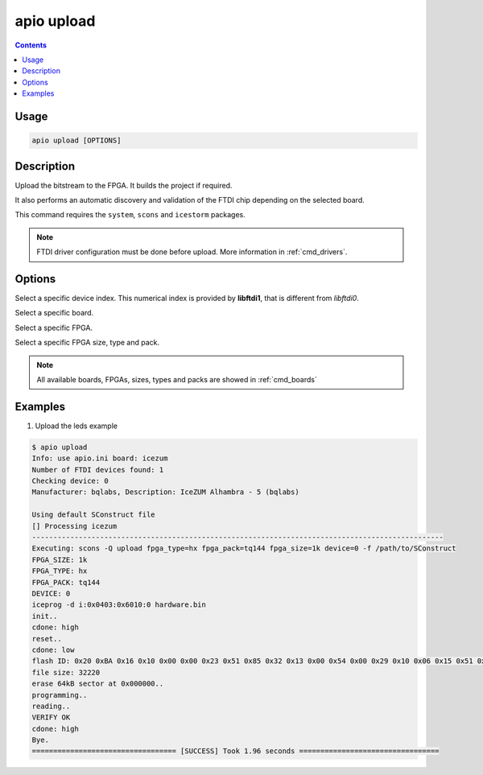 .. _cmd_upload:

apio upload
===========

.. contents::

Usage
-----

.. code::

    apio upload [OPTIONS]


Description
-----------

Upload the bitstream to the FPGA. It builds the project if required.

It also performs an automatic discovery and validation of the FTDI chip depending on the selected board.

This command requires the ``system``, ``scons`` and ``icestorm`` packages.

.. note::

  FTDI driver configuration must be done before upload. More information in :ref:`cmd_drivers`.

Options
-------

.. program:: apio upload

.. option::
    --device

Select a specific device index. This numerical index is provided by **libftdi1**, that is different from *libftdi0*.

.. option::
    --board

Select a specific board.

.. option::
    --fpga

Select a specific FPGA.

.. option::
    --size --type --pack

Select a specific FPGA size, type and pack.

.. note::

  All available boards, FPGAs, sizes, types and packs are showed in :ref:`cmd_boards`

Examples
--------

1. Upload the leds example

.. code::

  $ apio upload
  Info: use apio.ini board: icezum
  Number of FTDI devices found: 1
  Checking device: 0
  Manufacturer: bqlabs, Description: IceZUM Alhambra - 5 (bqlabs)

  Using default SConstruct file
  [] Processing icezum
  -------------------------------------------------------------------------------------------------
  Executing: scons -Q upload fpga_type=hx fpga_pack=tq144 fpga_size=1k device=0 -f /path/to/SConstruct
  FPGA_SIZE: 1k
  FPGA_TYPE: hx
  FPGA_PACK: tq144
  DEVICE: 0
  iceprog -d i:0x0403:0x6010:0 hardware.bin
  init..
  cdone: high
  reset..
  cdone: low
  flash ID: 0x20 0xBA 0x16 0x10 0x00 0x00 0x23 0x51 0x85 0x32 0x13 0x00 0x54 0x00 0x29 0x10 0x06 0x15 0x51 0x62
  file size: 32220
  erase 64kB sector at 0x000000..
  programming..
  reading..
  VERIFY OK
  cdone: high
  Bye.
  ================================== [SUCCESS] Took 1.96 seconds =================================
